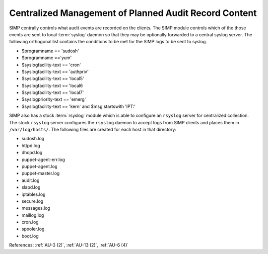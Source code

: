 Centralized Management of Planned Audit Record Content
------------------------------------------------------

SIMP centrally controls what audit events are recorded on the clients.  The
SIMP module controls which of the those events are sent to local :term:`syslog`
daemon so that they may be optionally forwarded to a central syslog server. The
following orthogonal list contains the conditions to be met for the SIMP logs
to be sent to syslog.

- $programname == 'sudosh'
- $programname =='yum'
- $syslogfacility-text == 'cron'
- $syslogfacility-text == 'authpriv'
- $syslogfacility-text == 'local5'
- $syslogfacility-text == 'local6
- $syslogfacility-text == 'local7'
- $syslogpriority-text == 'emerg'
- $syslogfacility-text == 'kern' and $msg startswith 'IPT:'

SIMP also has a stock :term:`rsyslog` module which is able to configure an
``rsyslog`` server for centralized collection. The stock ``rsyslog`` server
configures the ``rsyslog`` daemon to accept logs from SIMP clients and places
them in ``/var/log/hosts/``. The following files are created for each host in
that directory:

- sudosh.log
- httpd.log
- dhcpd.log
- puppet-agent-err.log
- puppet-agent.log
- puppet-master.log
- audit.log
- slapd.log
- iptables.log
- secure.log
- messages.log
- maillog.log
- cron.log
- spooler.log
- boot.log

References: :ref:`AU-3 (2)`, :ref:`AU-13 (2)`, :ref:`AU-6 (4)`
